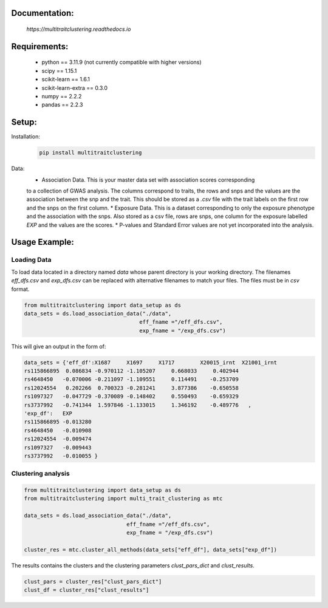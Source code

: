 Documentation:
==============
    `https://multitraitclustering.readthedocs.io`

Requirements:
=============
    * python == 3.11.9 (not currently compatible with higher versions)
    * scipy == 1.15.1
    * scikit-learn == 1.6.1
    * scikit-learn-extra == 0.3.0
    * numpy == 2.2.2
    * pandas == 2.2.3

Setup:
=======

..
    TODO get the code-blocks displaying on github!

Installation:
        .. code-block:: unix

            pip install multitraitclustering
Data:
        * Association Data. This is your master data set with association scores corresponding
        to a collection of GWAS analysis. The columns correspond to traits, the rows and snps and the values are the association between the snp and the trait. This should be stored as a `.csv` file with the trait labels on the first row and the snps on the first column. 
        * Exposure Data. This is a dataset corresponding to only the exposure phenotype and the association with the snps. Also stored as a csv file, rows are snps, one column for the exposure labelled `EXP` and the values are the scores.
        * P-values and Standard Error values are not yet incorporated into the analysis.

Usage Example:
================

Loading Data
------------

To load data located in a directory named `data` whose parent directory is your working directory.
The filenames `eff_dfs.csv` and `exp_dfs.csv` can be replaced with alternative filenames to match
your files. The files must be in `csv` format.

.. code-block:: python

    from multitraitclustering import data_setup as ds
    data_sets = ds.load_association_data("./data", 
                                        eff_fname ="/eff_dfs.csv",
                                        exp_fname = "/exp_dfs.csv")

This will give an output in the form of:

.. code-block:: python

    data_sets = {'eff_df':X1687     X1697     X1717        X20015_irnt  X21001_irnt
    rs115866895  0.086834 -0.970112 -1.105207     0.668033     0.402944    
    rs4648450   -0.070006 -0.211097 -1.109551     0.114491    -0.253709  
    rs12024554   0.202266  0.700323 -0.281241     3.877386    -0.650558    
    rs1097327   -0.047729 -0.370089 -0.148402     0.550493    -0.659329  
    rs3737992   -0.741344  1.597846 -1.133015     1.346192    -0.489776   ,
    'exp_df': 	EXP
    rs115866895	-0.013280
    rs4648450	-0.010908
    rs12024554	-0.009474
    rs1097327	-0.009443
    rs3737992	-0.010055 }


Clustering analysis
--------------------

.. code-block:: python

    from multitraitclustering import data_setup as ds
    from multitraitclustering import multi_trait_clustering as mtc

    data_sets = ds.load_association_data("./data", 
                                    eff_fname ="/eff_dfs.csv",
                                    exp_fname = "/exp_dfs.csv")

    cluster_res = mtc.cluster_all_methods(data_sets["eff_df"], data_sets["exp_df"])


The results contains the clusters and the clustering parameters `clust_pars_dict`
and `clust_results`.

.. code-block:: python

    clust_pars = cluster_res["clust_pars_dict"]
    clust_df = cluster_res["clust_results"]

